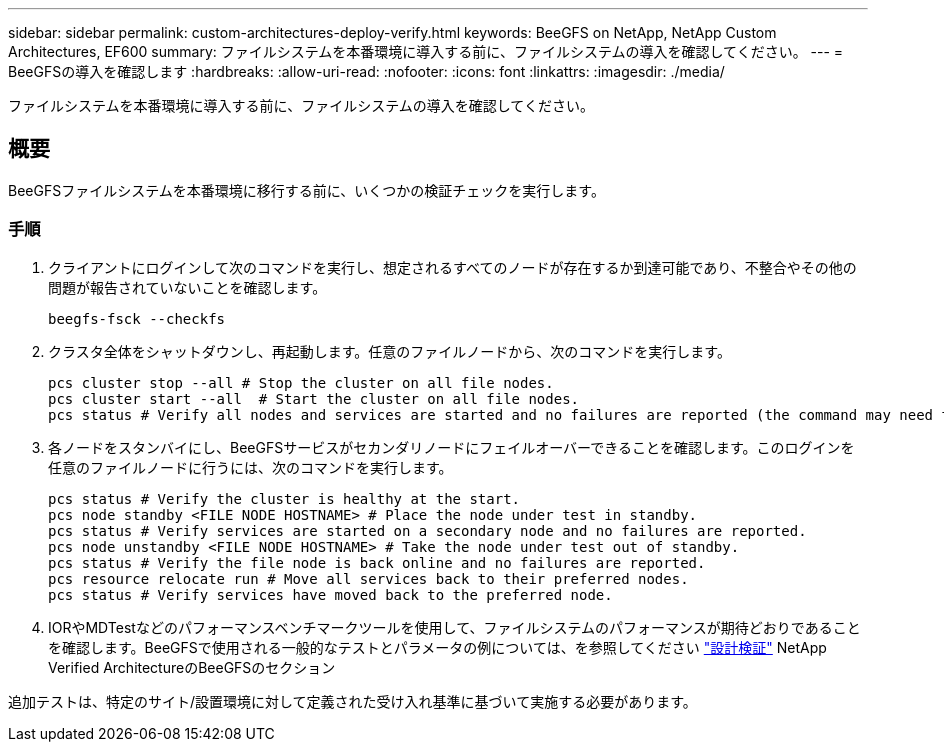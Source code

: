 ---
sidebar: sidebar 
permalink: custom-architectures-deploy-verify.html 
keywords: BeeGFS on NetApp, NetApp Custom Architectures, EF600 
summary: ファイルシステムを本番環境に導入する前に、ファイルシステムの導入を確認してください。 
---
= BeeGFSの導入を確認します
:hardbreaks:
:allow-uri-read: 
:nofooter: 
:icons: font
:linkattrs: 
:imagesdir: ./media/


[role="lead"]
ファイルシステムを本番環境に導入する前に、ファイルシステムの導入を確認してください。



== 概要

BeeGFSファイルシステムを本番環境に移行する前に、いくつかの検証チェックを実行します。



=== 手順

. クライアントにログインして次のコマンドを実行し、想定されるすべてのノードが存在するか到達可能であり、不整合やその他の問題が報告されていないことを確認します。
+
[source, bash]
----
beegfs-fsck --checkfs
----
. クラスタ全体をシャットダウンし、再起動します。任意のファイルノードから、次のコマンドを実行します。
+
[source, bash]
----
pcs cluster stop --all # Stop the cluster on all file nodes.
pcs cluster start --all  # Start the cluster on all file nodes.
pcs status # Verify all nodes and services are started and no failures are reported (the command may need to be reran a few times to allow time for all services to start).
----
. 各ノードをスタンバイにし、BeeGFSサービスがセカンダリノードにフェイルオーバーできることを確認します。このログインを任意のファイルノードに行うには、次のコマンドを実行します。
+
[source, bash]
----
pcs status # Verify the cluster is healthy at the start.
pcs node standby <FILE NODE HOSTNAME> # Place the node under test in standby.
pcs status # Verify services are started on a secondary node and no failures are reported.
pcs node unstandby <FILE NODE HOSTNAME> # Take the node under test out of standby.
pcs status # Verify the file node is back online and no failures are reported.
pcs resource relocate run # Move all services back to their preferred nodes.
pcs status # Verify services have moved back to the preferred node.
----
. IORやMDTestなどのパフォーマンスベンチマークツールを使用して、ファイルシステムのパフォーマンスが期待どおりであることを確認します。BeeGFSで使用される一般的なテストとパラメータの例については、を参照してください link:/beegfs-design-solution-verification.html["設計検証"^] NetApp Verified ArchitectureのBeeGFSのセクション


追加テストは、特定のサイト/設置環境に対して定義された受け入れ基準に基づいて実施する必要があります。
